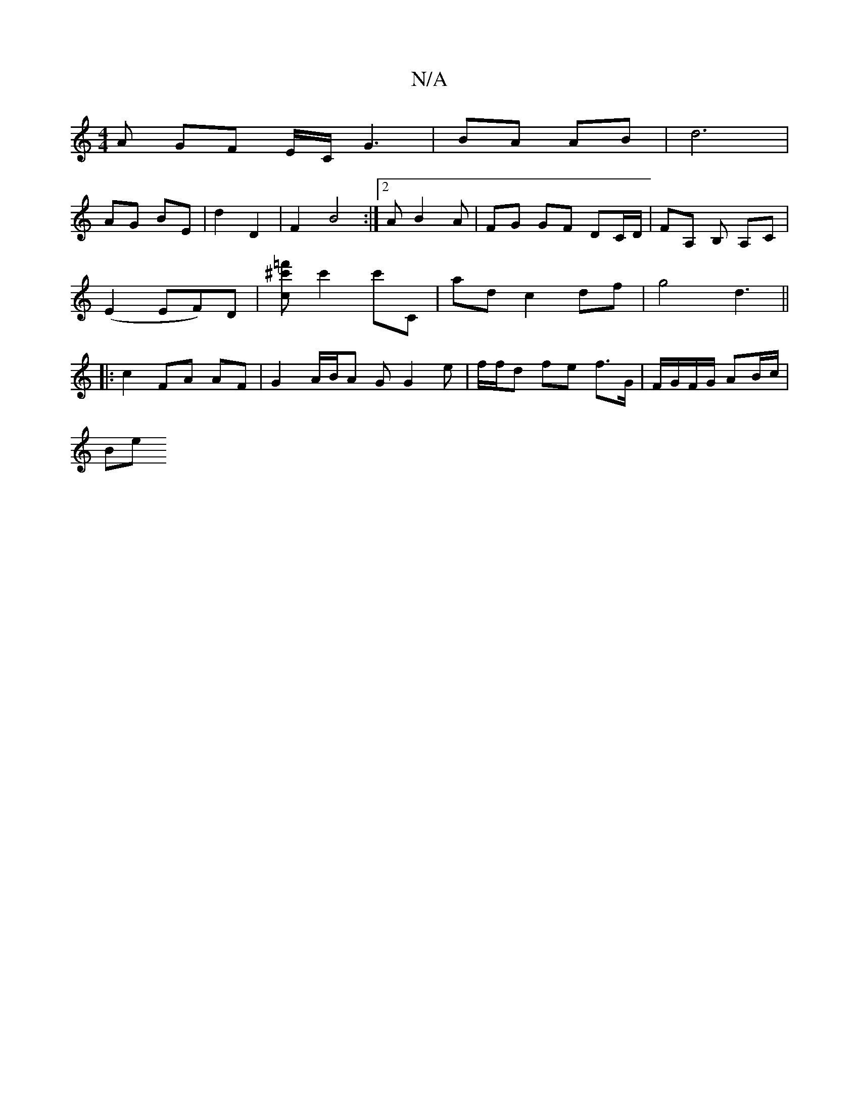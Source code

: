 X:1
T:N/A
M:4/4
R:N/A
K:Cmajor
A GF E/C/G3|BA AB |d6 | 
AG BE|d2 D2 | F2 B4 :|[2 A B2 A | FG GF DC/D/ | FA, B, A,C |
(E2 EF)D| [c^c'=f'] c'2 c'C | ad c2 df | g4 d3 ||
|: c2 FA AF | G2 A/B/A GG2e | f/f/d fe f>G | F/G/F/G/ AB/c/ |
Be